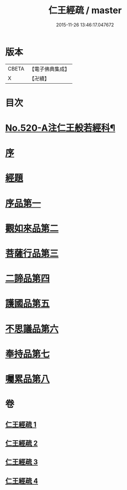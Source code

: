#+TITLE: 仁王經疏 / master
#+DATE: 2015-11-26 13:46:17.047672
* 版本
 |     CBETA|【電子佛典集成】|
 |         X|【卍續】    |

* 目次
* [[file:KR6c0215_001.txt::001-0520a1][No.520-A注仁王般若經科¶]]
* [[file:KR6c0215_001.txt::0534a3][序]]
* [[file:KR6c0215_001.txt::0534b4][經題]]
* [[file:KR6c0215_001.txt::0534c2][序品第一]]
* [[file:KR6c0215_001.txt::0539b21][觀如來品第二]]
* [[file:KR6c0215_002.txt::002-0545c3][菩薩行品第三]]
* [[file:KR6c0215_003.txt::003-0560a8][二諦品第四]]
* [[file:KR6c0215_003.txt::0564b13][護國品第五]]
* [[file:KR6c0215_003.txt::0567b6][不思議品第六]]
* [[file:KR6c0215_003.txt::0569b18][奉持品第七]]
* [[file:KR6c0215_004.txt::0587b20][囑累品第八]]
* 卷
** [[file:KR6c0215_001.txt][仁王經疏 1]]
** [[file:KR6c0215_002.txt][仁王經疏 2]]
** [[file:KR6c0215_003.txt][仁王經疏 3]]
** [[file:KR6c0215_004.txt][仁王經疏 4]]
